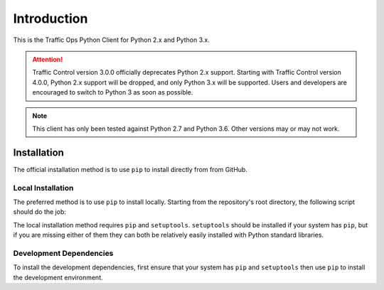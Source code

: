 ************
Introduction
************
This is the Traffic Ops Python Client for Python 2.x and Python 3.x.

.. attention:: Traffic Control version 3.0.0 officially deprecates Python 2.x support. Starting with Traffic Control version 4.0.0, Python 2.x support will be dropped, and only Python 3.x will be supported. Users and developers are encouraged to switch to Python 3 as soon as possible.

.. note:: This client has only been tested against Python 2.7 and Python 3.6. Other versions may or may not work.

Installation
============
The official installation method is to use ``pip`` to install directly from from GitHub.

.. code-block:: shell
	:caption: Install Using 'pip' From GitHub

	pip install git+https://github.com/apache/trafficcontrol.git#"egg=trafficops&subdirectory=traffic_control/clients/python/trafficops"

	# or
	# pip install git+ssh://git@github.com/apache/trafficcontrol.git#"egg=trafficops&subdirectory=traffic_control/clients/python/trafficops"

Local Installation
------------------
The preferred method is to use ``pip`` to install locally. Starting from the repository's root directory, the following script should do the job:

.. code-block:: shell
	:linenos:
	:caption: Local Installation of Python Client

	cd traffic_control/clients/python
	pip install .

	# The above will install using the system's default Python interpreter - to use a specific
	# version it will be necessary to specify the interpreter and pass the 'pip' module to it.
	# e.g. for the system's default Python 2 interpreter, typically one would do:
	# sudo -H /usr/bin/env python2 -m pip install .

	# Developers may wish to use the '-e' flag. This will install the package 'edit-ably',
	# meaning that changes made to the package within the repository structure will be effected on
	# the system-wide installation.
	# sudo -H pip install -e .

	# If your system does not have 'pip', but does (somehow) have 'setuptools' as well
	# as the package's dependencies, you can call 'setup.py' directly to install the
	# package for the system's default Python 3 interpreter
	# sudo -H ./setup.py install

The local installation method requires ``pip`` and ``setuptools``. ``setuptools`` should be installed if your system has ``pip``, but if you are missing either of them they can both be relatively easily installed with Python standard libraries.

.. code-block:: shell
	:caption: Setuptools Package Installation

	# Here I'm using 'python' because that points to a Python 3 interpreter on my system. You may
	# wish to use 'python3' or 'python2' (please not that one) instead.
	sudo -H python -m ensure_pip
	sudo -H python -m pip install -U pip

	# If your system's 'python' already has 'pip', then you may skip to this step to
	# install only 'setuptools'
	sudo -H python -m pip install setuptools

Development Dependencies
------------------------
To install the development dependencies, first ensure that your system has ``pip`` and ``setuptools`` then use ``pip`` to install the development environment.

.. code-block:: shell
	:caption: Development Dependencies Installation

	pip install -e .[dev]
